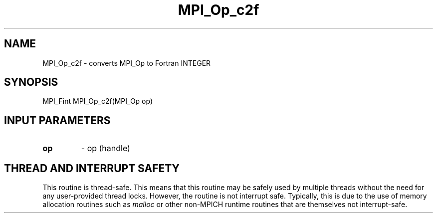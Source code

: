 .TH MPI_Op_c2f 3 "7/3/2024" " " "MPI"
.SH NAME
MPI_Op_c2f \-  converts MPI_Op to Fortran INTEGER 
.SH SYNOPSIS
.nf
.fi
.nf
MPI_Fint MPI_Op_c2f(MPI_Op op)
.fi


.SH INPUT PARAMETERS
.PD 0
.TP
.B op 
- op (handle)
.PD 1

.SH THREAD AND INTERRUPT SAFETY

This routine is thread-safe.  This means that this routine may be
safely used by multiple threads without the need for any user-provided
thread locks.  However, the routine is not interrupt safe.  Typically,
this is due to the use of memory allocation routines such as 
.I malloc
or other non-MPICH runtime routines that are themselves not interrupt-safe.

